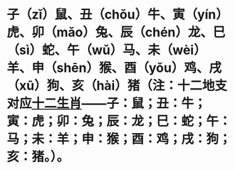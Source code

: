 * 子（zǐ）鼠、丑（chǒu）牛、寅（yín）虎、卯（mǎo）兔、辰（chén）龙、巳（sì）蛇、午（wǔ）马、未（wèi）羊、申（shēn）猴、酉（yǒu）鸡、戌（xū）狗、亥（hài）猪（注：十二地支对应[[https://www.baike.com/wikiid/7763713498113911743?from=wiki_content&prd=innerlink][十二生肖]]——子：鼠；丑：牛；寅：虎；卯：兔；辰：龙；巳：蛇；午：马；未：羊；申：猴；酉：鸡；戌：狗；亥：猪。）。